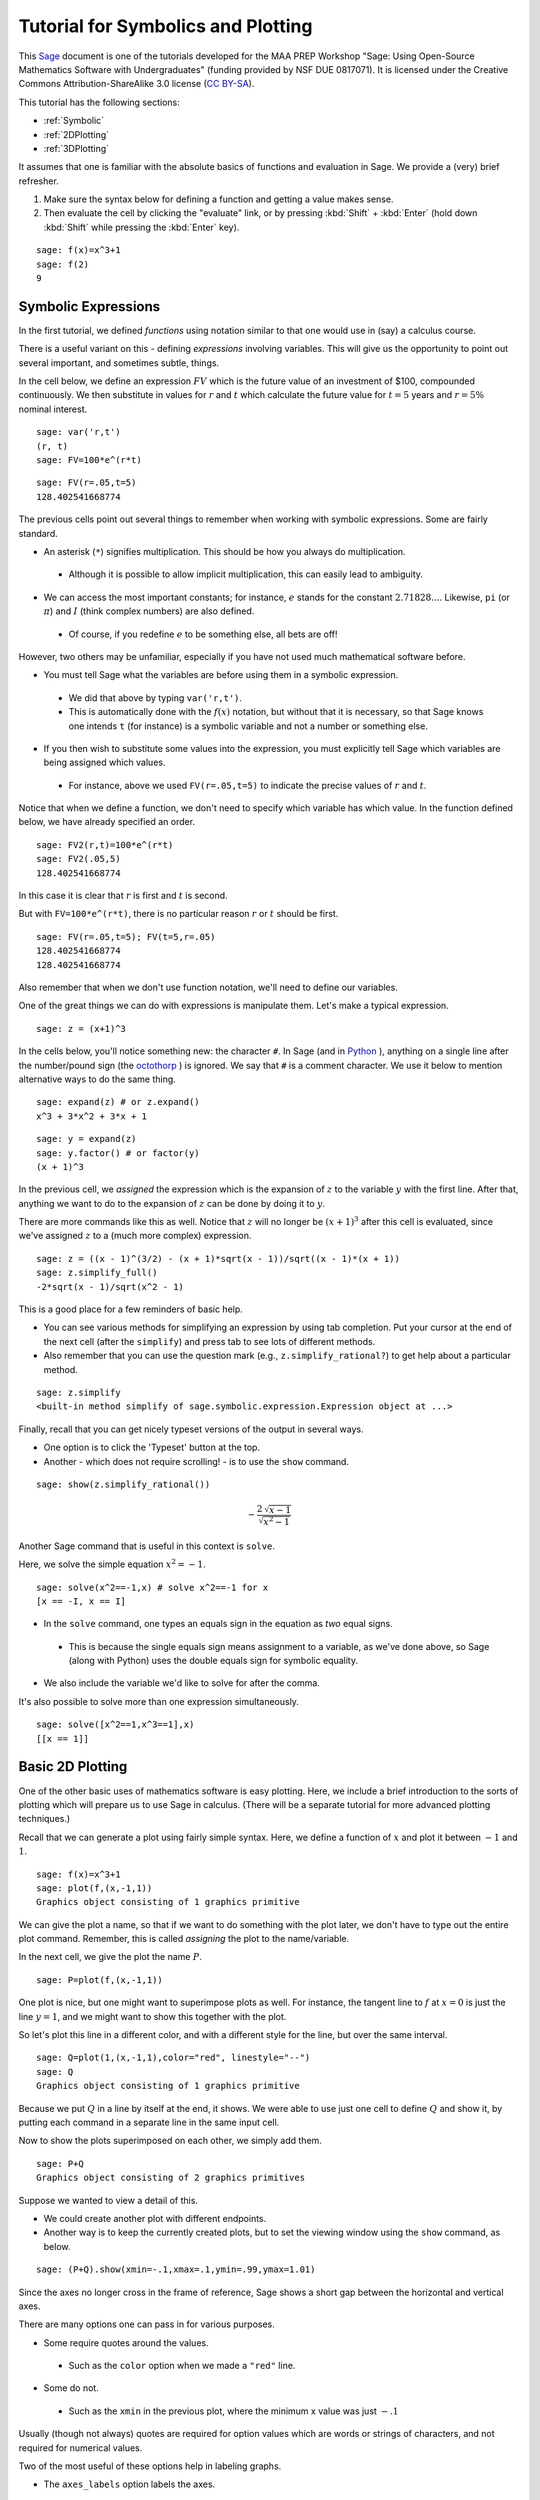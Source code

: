 .. sage-doctest: optional - sage.plot sage.symbolic

.. linkall

.. _prep-symbolics-and-basic-plotting:

Tutorial for Symbolics and Plotting
===================================

This `Sage <http://www.sagemath.org>`_ document is one of the tutorials
developed for the MAA PREP Workshop "Sage: Using Open\-Source
Mathematics Software with Undergraduates" (funding provided by NSF DUE
0817071).  It is licensed under the Creative Commons
Attribution\-ShareAlike 3.0 license (`CC BY\-SA
<http://creativecommons.org/licenses/by-sa/3.0/>`_).

This tutorial has the following sections:

- :ref:`Symbolic`

- :ref:`2DPlotting`

- :ref:`3DPlotting`

It assumes that one is familiar with the absolute basics of functions
and evaluation in Sage.  We provide a (very) brief refresher.

#. Make sure the syntax below for defining a function and getting a
   value makes sense.

#. Then evaluate the cell by clicking the "evaluate" link, or by
   pressing :kbd:`Shift` + :kbd:`Enter` (hold down :kbd:`Shift`
   while pressing the :kbd:`Enter` key).

::

    sage: f(x)=x^3+1
    sage: f(2)
    9

.. _Symbolic:

Symbolic Expressions
--------------------

In the first tutorial, we defined *functions* using notation similar to
that one would use in (say) a calculus course.

There is a useful variant on this \- defining *expressions* involving
variables.  This will give us the opportunity to point out several
important, and sometimes subtle, things.

In the cell below, we define an expression :math:`FV` which is the
future value of an investment of \$100, compounded continuously.  We
then substitute in values for :math:`r` and :math:`t` which calculate
the future value for :math:`t=5` years and :math:`r=5\%` nominal
interest.

::

    sage: var('r,t')
    (r, t)
    sage: FV=100*e^(r*t)

::

    sage: FV(r=.05,t=5)
    128.402541668774

The previous cells point out several things to remember when working
with symbolic expressions.  Some are fairly standard.

- An asterisk (``*``) signifies multiplication.  This should be how you
  always do multiplication.

 - Although it is possible to allow implicit multiplication, this can
   easily lead to ambiguity.

- We can access the most important constants; for instance, :math:`e`
  stands for the constant :math:`2.71828...`.  Likewise, ``pi`` (or
  :math:`\pi`) and :math:`I` (think complex numbers) are also defined.

 - Of course, if you redefine :math:`e` to be something else, all bets
   are off!

However, two others may be unfamiliar, especially if you have not used
much mathematical software before.

- You must tell Sage what the variables are before using them in a
  symbolic expression.

 - We did that above by typing ``var('r,t')``.

 - This is automatically done with the :math:`f(x)` notation, but
   without that it is necessary, so that Sage knows one intends ``t`` (for
   instance) is a symbolic variable and not a number or something else.

- If you then wish to substitute some values into the expression, you
  must explicitly tell Sage which variables are being assigned which
  values.

 - For instance, above we used ``FV(r=.05,t=5)`` to indicate the precise
   values of :math:`r` and :math:`t`.

Notice that when we define a function, we don't need to specify which
variable has which value.  In the function defined below, we have
already specified an order.

::

    sage: FV2(r,t)=100*e^(r*t)
    sage: FV2(.05,5)
    128.402541668774

In this case it is clear that :math:`r` is first and :math:`t` is second.

But with ``FV=100*e^(r*t)``, there is no particular reason :math:`r` or
:math:`t` should be first.

::

    sage: FV(r=.05,t=5); FV(t=5,r=.05)
    128.402541668774
    128.402541668774

Also remember that when we don't use function notation, we'll need to
define our variables.

One of the great things we can do with expressions is manipulate them.
Let's make a typical expression.

::

    sage: z = (x+1)^3

In the cells below, you'll notice something new: the character ``#``.
In Sage (and in `Python <http://www.python.org>`_ ), anything on a
single line after the number/pound sign (the `octothorp
<http://en.wikipedia.org/wiki/Number_sign>`_ ) is ignored.  We say that
``#`` is a comment character.  We use it below to mention alternative
ways to do the same thing.

::

    sage: expand(z) # or z.expand()
    x^3 + 3*x^2 + 3*x + 1

::

    sage: y = expand(z)
    sage: y.factor() # or factor(y)
    (x + 1)^3

In the previous cell, we *assigned* the expression which is the
expansion of :math:`z` to the variable :math:`y` with the first line.
After that, anything we want to do to the expansion of :math:`z` can be
done by doing it to :math:`y`.

There are more commands like this as well.  Notice that :math:`z` will
no longer be :math:`(x+1)^3` after this cell is evaluated, since we've
assigned :math:`z` to a (much more complex) expression.

::

    sage: z = ((x - 1)^(3/2) - (x + 1)*sqrt(x - 1))/sqrt((x - 1)*(x + 1))
    sage: z.simplify_full()
    -2*sqrt(x - 1)/sqrt(x^2 - 1)

This is a good place for a few reminders of basic help.

- You can see various methods for simplifying an expression by using tab
  completion.  Put your cursor at the end of the next cell (after the
  ``simplify``) and press tab to see lots of different methods.

- Also remember that you can use the question mark (e.g.,
  ``z.simplify_rational?``) to get help about a particular method.

::

    sage: z.simplify
    <built-in method simplify of sage.symbolic.expression.Expression object at ...>

Finally, recall that you can get nicely typeset versions of the output
in several ways.

- One option is to click the 'Typeset' button at the top.

- Another \- which does not require scrolling! \- is to use the ``show``
  command.

.. skip

::

    sage: show(z.simplify_rational())

.. MATH::

    -\frac{2 \, \sqrt{x - 1}}{\sqrt{x^{2} - 1}}

Another Sage command that is useful in this context is ``solve``.

Here, we solve the simple equation :math:`x^2=-1`.

::

    sage: solve(x^2==-1,x) # solve x^2==-1 for x
    [x == -I, x == I]

- In the ``solve`` command, one types an equals sign in the equation as
  *two* equal signs.

 - This is because the single equals sign means assignment to a
   variable, as we've done above, so Sage (along with Python) uses the
   double equals sign for symbolic equality.

- We also include the variable we'd like to solve for after the comma.

It's also possible to solve more than one expression simultaneously.

::

    sage: solve([x^2==1,x^3==1],x)
    [[x == 1]]

.. _2DPlotting:

Basic 2D Plotting
-----------------

One of the other basic uses of mathematics software is easy plotting.
Here, we include a brief introduction to the sorts of plotting which
will prepare us to use Sage in calculus.  (There will be a separate
tutorial for more advanced plotting techniques.)

Recall that we can generate a plot using fairly simple syntax.  Here, we
define a function of :math:`x` and plot it between :math:`-1` and
:math:`1`.

::

    sage: f(x)=x^3+1
    sage: plot(f,(x,-1,1))
    Graphics object consisting of 1 graphics primitive

We can give the plot a name, so that if we want to do something with the
plot later, we don't have to type out the entire plot command.
Remember, this is called *assigning* the plot to the name/variable.

In the next cell, we give the plot the name :math:`P`.

::

    sage: P=plot(f,(x,-1,1))

One plot is nice, but one might want to superimpose plots as well.  For
instance, the tangent line to :math:`f` at :math:`x=0` is just the line
:math:`y=1`, and we might want to show this together with the plot.

So let's plot this line in a different color, and with a different style
for the line, but over the same interval.

::

    sage: Q=plot(1,(x,-1,1),color="red", linestyle="--")
    sage: Q
    Graphics object consisting of 1 graphics primitive

Because we put :math:`Q` in a line by itself at the end, it shows.  We
were able to use just one cell to define :math:`Q` and show it, by
putting each command in a separate line in the same input cell.

Now to show the plots superimposed on each other, we simply add them.

::

    sage: P+Q
    Graphics object consisting of 2 graphics primitives

Suppose we wanted to view a detail of this.

- We could create another plot with different endpoints.

- Another way is to keep the currently created plots, but to set the
  viewing window using the ``show`` command, as below.

::

    sage: (P+Q).show(xmin=-.1,xmax=.1,ymin=.99,ymax=1.01)

Since the axes no longer cross in the frame of reference, Sage shows a
short gap between the horizontal and vertical axes.

There are many options one can pass in for various purposes.

- Some require quotes around the values.

 - Such as the ``color`` option when we made a ``"red"`` line.

- Some do not.

 - Such as the ``xmin`` in the previous plot, where the minimum x value
   was just :math:`-.1`

Usually (though not always) quotes are required for option values which
are words or strings of characters, and not required for numerical
values.

Two of the most useful of these options help in labeling graphs.

- The ``axes_labels`` option labels the axes.

 - As with the word processor, we can use dollar signs (like in LaTeX)
   to make the labels typeset nicely.

 - Here we need both quotes and brackets for proper syntax, since there
   are two axes to label and the labels are not actually numbers.

::

    sage: plot(f,(x,-1,1),axes_labels=['$x$','$y$'],legend_label='$f(x)$',show_legend=True)
    Graphics object consisting of 1 graphics primitive

- The ``legend_label`` option is especially useful with multiple plots.

 - LaTeX notation works here too.

 - In the graphic above, we needed to explicitly ask to show the label.
   With multiple graphs this should not be necessary.

::

    sage: P1 = plot(f,(x,-1,1),axes_labels=['$x$','$y$'],legend_label='$f(x)$')
    sage: P2 = plot(sin,(x,-1,1),axes_labels=['$x$','$y$'],legend_label=r'$\sin(x)$',color='red')
    sage: P1+P2
    Graphics object consisting of 2 graphics primitives

One additional useful note is that plots of functions with vertical
asymptotes may need their vertical viewing range set manually; otherwise
the asymptote may really go to infinity!

::

    sage: plot(1/x^2,(x,-10,10),ymax=10)
    Graphics object consisting of 1 graphics primitive

Remember, you can use the command ``plot?`` to find out about most of
the options demonstrated above.

Below, you can experiment with several of the plotting options.

- Just evaluate the cell and play with the sliders, buttons, color
  picker, etc., to change the plot options.

- You can access low\-level options like the initial number of plotted
  points, or high\-level ones like whether axes are shown or not.

- This uses a feature of Sage called "interacts", which is a very
  powerful way to engage students in exploring a problem.

.. skip

::

    sage: x = var('x')
    sage: @interact
    sage: def plot_example(f=sin(x^2),r=range_slider(-5,5,step_size=1/4,default=(-3,3)),
    ....:                  color=color_selector(widget='colorpicker'),
    ....:                  thickness=(3,(1..10)),
    ....:                  adaptive_recursion=(5,(0..10)), adaptive_tolerance=(0.01,(0.001,1)),
    ....:                  plot_points=(20,(1..100)),
    ....:                  linestyle=['-','--','-.',':'],
    ....:                  gridlines=False, fill=False,
    ....:                  frame=False, axes=True
    ....:                  ):
    ....:     show(plot(f, (x,r[0],r[1]), color=color, thickness=thickness,
    ....:                  adaptive_recursion=adaptive_recursion,
    ....:                  adaptive_tolerance=adaptive_tolerance, plot_points=plot_points,
    ....:                  linestyle=linestyle, fill=fill if fill else None),
    ....:                  gridlines=gridlines, frame=frame, axes=axes)

.. _3DPlotting:

Basic 3D Plotting
-----------------

There are several mechanisms for viewing three\-dimensional plots in
Sage, but we will stick to the default option in the notebook interface,
which is via javascript applets from the program `Jmol/JSmol
<http://jmol.sourceforge.net/>`_ .

Plotting a 3D plot is similar to plotting a 2D plot, but we need to
specify ranges for two variables instead of one.

::

    sage: g(x,y)=sin(x^2+y^2)
    sage: plot3d(g,(x,-5,5),(y,-5,5))
    Graphics3d Object

There is a lot you can do with the 3D plots.

- Try rotating the plot above by clicking and dragging the mouse inside
  of the plot.

- Also, right\-click (Control\-click if you have only one mouse button)
  just to the right of the plot to see other options in a menu.

- If you have a wheel on your mouse or a multi\-touch trackpad, you can
  scroll to zoom.

- You can also right\-click to see other options, such as

 - spinning the plot,

 - changing various colors,

 - and even making the plot suitable for viewing through 3D glasses
   (under the "style", then "stereographic" submenus),

When using the ``plot3d`` command, the first variable range specified is
plotted along the usual "x" axis, while the second range specified is
plotted along the usual "y" axis.

The plot above is somewhat crude because the function is not sampled
enough times \- this is fairly rapidly changing function, after all.  We
can make the plot smoother by telling Sage to sample the function using
a grid of 300 by 300 points.  Sage then samples the function at 90,000
points!

::

    sage: plot3d(g,(x,-5,5),(y,-5,5),plot_points=300)
    Graphics3d Object

As with 2D plots, we can superimpose 3D plots by adding them together.

Note that in this one, we do not define the functions, but only use
expressions (see the first set of topics in this tutorial), so it is
wisest to define the variables ahead of time.

::

    sage: var('x,y')
    (x, y)
    sage: b = 2.2
    sage: P=plot3d(sin(x^2-y^2),(x,-b,b),(y,-b,b), opacity=.7)
    sage: Q=plot3d(0, (x,-b,b), (y,-b,b), color='red')
    sage: P+Q
    Graphics3d Object

As usual, only the last command shows up in the notebook, though clearly
all are evaluated.  This also demonstrates that many of the same options
work for 3D plots as for 2D plots.

We close this tutorial with a cool plot that we define *implicitly* as a
3D contour plot.

::

    sage: var('x,y,z')
    (x, y, z)
    sage: T = golden_ratio
    sage: p = 2 - (cos(x + T*y) + cos(x - T*y) + cos(y + T*z) + cos(y - T*z) + cos(z - T*x) + cos(z + T*x))
    sage: r = 4.78
    sage: implicit_plot3d(p, (x, -r, r), (y, -r, r), (z, -r, r), plot_points=50, color='yellow')
    Graphics3d Object

The next tutorial will use all that you have learned about Sage basics,
symbolics, and plotting in a specific mathematical venue \- the
:ref:`calculus sequence <prep-calculus>`!


